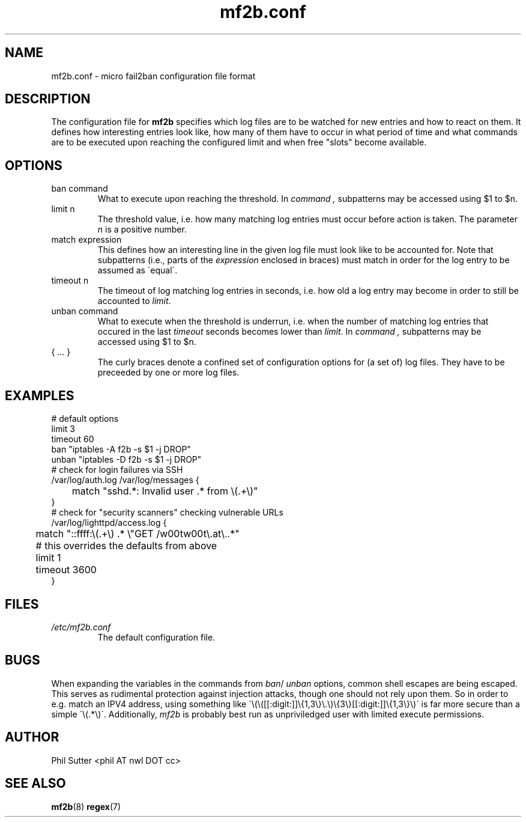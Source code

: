 .TH mf2b.conf 5 "JANUARY 2014" Linux "File Format Descriptions"
.SH NAME
mf2b.conf \- micro fail2ban configuration file format
.SH DESCRIPTION
The configuration file for
.B mf2b
specifies which log files are to be watched for new entries and how to react on
them. It defines how interesting entries look like, how many of them have to
occur in what period of time and what commands are to be executed upon reaching
the configured limit and when free "slots" become available.
.SH OPTIONS
.IP "ban command"
What to execute upon reaching the threshold. In
.I command ,
subpatterns may be accessed using $1 to $n.
.IP "limit n"
The threshold value, i.e. how many matching log entries must occur before action
is taken. The parameter
.I n
is a positive number.
.IP "match expression"
This defines how an interesting line in the given log file must look like to
be accounted for. Note that subpatterns (i.e., parts of the
.I expression
enclosed in braces) must match in order for the log entry to be assumed as
\'equal\'.
.IP "timeout n"
The timeout of log matching log entries in seconds, i.e. how old a log entry
may become in order to still be accounted to
.IR limit .
.IP "unban command"
What to execute when the threshold is underrun, i.e. when the number of matching
log entries that occured in the last
.IR timeout
seconds becomes lower than
.IR limit .
In
.I command ,
subpatterns may be accessed using $1 to $n.
.IP "{ ... }"
The curly braces denote a confined set of configuration options for (a set of)
log files. They have to be preceeded by one or more log files.
.SH EXAMPLES
 # default options
 limit 3
 timeout 60
 ban "iptables -A f2b -s $1 -j DROP"
 unban "iptables -D f2b -s $1 -j DROP"
 # check for login failures via SSH
 /var/log/auth.log /var/log/messages {
 	match "sshd.*: Invalid user .* from \\(.+\\)"
 }
 # check for "security scanners" checking vulnerable URLs
 /var/log/lighttpd/access.log {
 	match "::ffff:\\(.+\\) .* \\"GET /w00tw00t\\.at\\..*"
 	# this overrides the defaults from above
 	limit 1
 	timeout 3600
 }
.SH FILES
.I /etc/mf2b.conf
.RS
The default configuration file.
.SH BUGS
When expanding the variables in the commands from
.IR ban /
.IR unban
options, common shell escapes are being escaped. This serves as rudimental
protection against injection attacks, though one should not rely upon them. So
in order to e.g. match an IPV4 address, using something like
\'\\(\\([[:digit:]]\\{1,3\\}\\.\\)\\{3\\}[[:digit:]]\\{1,3\\}\\)\' is far more
secure than a simple \'\\(.*\\)\'.
Additionally,
.IR mf2b
is probably best run as unpriviledged user with limited execute permissions.
.SH AUTHOR
Phil Sutter <phil AT nwl DOT cc>
.SH "SEE ALSO"
.BR mf2b (8)
.BR regex (7)

